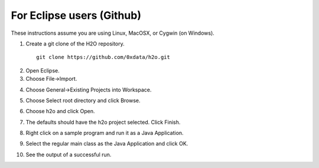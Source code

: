 For Eclipse users (Github)
----------------------------

These instructions assume you are using Linux, MacOSX, or Cygwin (on Windows).

1. Create a git clone of the H2O repository.

 ::
  
  git clone https://github.com/0xdata/h2o.git

.. image:: eclipse/01FreshGitClone.png
   :width: 90 %

2. Open Eclipse.

3. Choose File->Import.

.. image:: eclipse/02Import.png
   :width: 90 %

4. Choose General->Existing Projects into Workspace.

.. image:: eclipse/03ExistingProj.png
   :width: 90 %

5. Choose Select root directory and click Browse.

.. image:: eclipse/04SelectRootDir.png
   :width: 90 %

6. Choose h2o and click Open.

.. image:: eclipse/05ChooseH2ODir.png
   :width: 90 %

7. The defaults should have the h2o project selected.  Click Finish.

.. image:: eclipse/06Finish.png
   :width: 90 %

8. Right click on a sample program and run it as a Java Application.

.. image:: eclipse/07RunKMeans.png
   :width: 90 %

9. Select the regular main class as the Java Application and click OK.

.. image:: eclipse/08SelectJavaApplication.png
   :width: 90 %

10.  See the output of a successful run.

.. image:: eclipse/09KMeansOutput.png
   :width: 90 %

